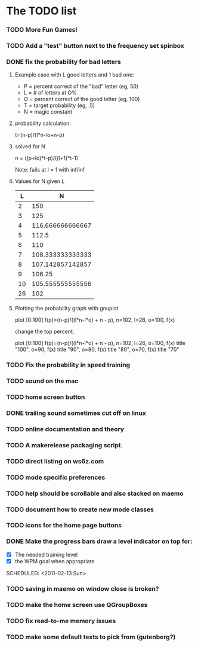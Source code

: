 * The TODO list
*** TODO More Fun Games!
*** TODO Add a "test" button next to the frequency set spinbox
*** DONE fix the probability for bad letters
    :LOGBOOK:
    - State "DONE"       from "TODO"       [2011-02-12 Sat 22:35]
    :END:
***** Example case with L good letters and 1 bad one:
      + P = percent correct of the "bad" letter (eg, 50)
      + L = # of letters at O%
      + O = percent correct of the good letter (eg, 100)
      + T = target probability (eg, .5)
      + N = magic constant

***** probability calculation:
      t=(n-p)/(l*n-lo+n-p)

***** solved for N
      n = ((p+lo)*t-p)/((l+1)*t-1) 

      Note: fails at l = 1 with inf/inf

***** Values for N given L
      |----+------------------|
      |  L |                N |
      |----+------------------|
      |  2 |              150 |
      |  3 |              125 |
      |  4 | 116.666666666667 |
      |  5 |            112.5 |
      |  6 |              110 |
      |  7 | 108.333333333333 |
      |  8 | 107.142857142857 |
      |  9 |           106.25 |
      | 10 | 105.555555555556 |
      | 26 |              102 |
      |----+------------------|

***** Plotting the probability graph with gnuplot

      plot [0:100] f(p)=(n-p)/((l*n-l*o) + n - p), n=102, l=26, o=100, f(x)

      change the top percent:

      plot [0:100] f(p)=(n-p)/((l*n-l*o) + n - p), n=102, l=26, o=100, f(x) title "100", o=90, f(x) title "90", o=80, f(x) title "80", o=70, f(x) title "70"
*** TODO Fix the probability in speed training
*** TODO sound on the mac
  SCHEDULED: <2011-02-13 Sun>
*** TODO home screen button
  SCHEDULED: <2011-02-13 Sun>
*** DONE trailing sound sometimes cut off on linux
  SCHEDULED: <2011-02-13 Sun>
  :LOGBOOK:
  - State "DONE"       from "TODO"       [2011-02-13 Sun 08:33]
  :END:
*** TODO online documentation and theory
  SCHEDULED: <2011-02-13 Sun>
*** TODO A makerelease packaging script.
  SCHEDULED: <2011-02-13 Sun>
*** TODO direct listing on ws6z.com
  SCHEDULED: <2011-02-13 Sun>
*** TODO mode specific preferences
  SCHEDULED: <2011-02-13 Sun>
*** TODO help should be scrollable and also stacked on maemo
  SCHEDULED: <2011-02-13 Sun>
*** TODO document how to create new mode classes
  SCHEDULED: <2011-02-13 Sun>
*** TODO icons for the home page buttons
  SCHEDULED: <2011-02-13 Sun>
*** DONE Make the progress bars draw a level indicator on top for:
    :LOGBOOK:
    - State "DONE"       from "TODO"       [2011-02-13 Sun 09:02]
    :END:
    - [X] The needed training level
    - [X] the WPM goal when appropriate
  SCHEDULED: <2011-02-13 Sun>
*** TODO saving in maemo on window close is broken?
  SCHEDULED: <2011-02-13 Sun>
*** TODO make the home screen use QGroupBoxes
  SCHEDULED: <2011-02-13 Sun>
*** TODO fix read-to-me memory issues
  SCHEDULED: <2011-02-13 Sun>
*** TODO make some default texts to pick from (gutenberg?)
  SCHEDULED: <2011-02-13 Sun>
